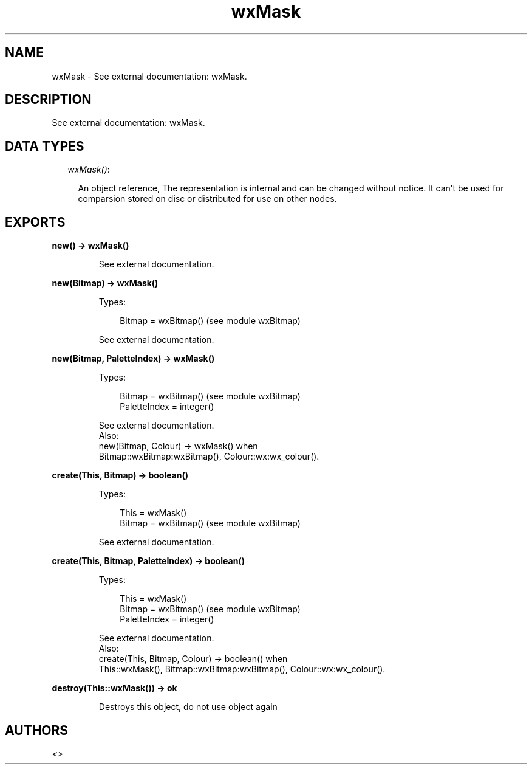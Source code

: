 .TH wxMask 3 "wx 1.6.1" "" "Erlang Module Definition"
.SH NAME
wxMask \- See external documentation: wxMask.
.SH DESCRIPTION
.LP
See external documentation: wxMask\&.
.SH "DATA TYPES"

.RS 2
.TP 2
.B
\fIwxMask()\fR\&:

.RS 2
.LP
An object reference, The representation is internal and can be changed without notice\&. It can\&'t be used for comparsion stored on disc or distributed for use on other nodes\&.
.RE
.RE
.SH EXPORTS
.LP
.B
new() -> wxMask()
.br
.RS
.LP
See external documentation\&.
.RE
.LP
.B
new(Bitmap) -> wxMask()
.br
.RS
.LP
Types:

.RS 3
Bitmap = wxBitmap() (see module wxBitmap)
.br
.RE
.RE
.RS
.LP
See external documentation\&.
.RE
.LP
.B
new(Bitmap, PaletteIndex) -> wxMask()
.br
.RS
.LP
Types:

.RS 3
Bitmap = wxBitmap() (see module wxBitmap)
.br
PaletteIndex = integer()
.br
.RE
.RE
.RS
.LP
See external documentation\&. 
.br
Also:
.br
new(Bitmap, Colour) -> wxMask() when
.br
Bitmap::wxBitmap:wxBitmap(), Colour::wx:wx_colour()\&.
.br

.RE
.LP
.B
create(This, Bitmap) -> boolean()
.br
.RS
.LP
Types:

.RS 3
This = wxMask()
.br
Bitmap = wxBitmap() (see module wxBitmap)
.br
.RE
.RE
.RS
.LP
See external documentation\&.
.RE
.LP
.B
create(This, Bitmap, PaletteIndex) -> boolean()
.br
.RS
.LP
Types:

.RS 3
This = wxMask()
.br
Bitmap = wxBitmap() (see module wxBitmap)
.br
PaletteIndex = integer()
.br
.RE
.RE
.RS
.LP
See external documentation\&. 
.br
Also:
.br
create(This, Bitmap, Colour) -> boolean() when
.br
This::wxMask(), Bitmap::wxBitmap:wxBitmap(), Colour::wx:wx_colour()\&.
.br

.RE
.LP
.B
destroy(This::wxMask()) -> ok
.br
.RS
.LP
Destroys this object, do not use object again
.RE
.SH AUTHORS
.LP

.I
<>